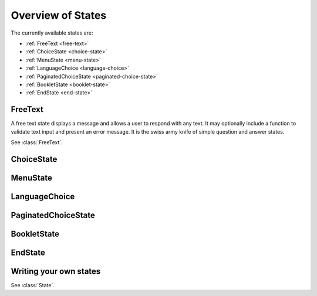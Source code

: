 Overview of States
==================

The currently available states are:

* :ref:`FreeText <free-text>`
* :ref:`ChoiceState <choice-state>`
* :ref:`MenuState <menu-state>`
* :ref:`LanguageChoice <language-choice>`
* :ref:`PaginatedChoiceState <paginated-choice-state>`
* :ref:`BookletState <booklet-state>`
* :ref:`EndState <end-state>`


.. _free-text:

FreeText
--------

A free text state displays a message and allows a user to respond with
any text. It may optionally include a function to validate text input
and present an error message. It is the swiss army knife of simple
question and answer states.

See :class:`FreeText`.


.. _choice-state:

ChoiceState
-----------


.. _menu-state:

MenuState
---------


.. _language-choice:

LanguageChoice
--------------


.. _paginated-choice-state:

PaginatedChoiceState
--------------------


.. _booklet-state:

BookletState
------------


.. _end-state:

EndState
--------


Writing your own states
-----------------------

See :class:`State`.
